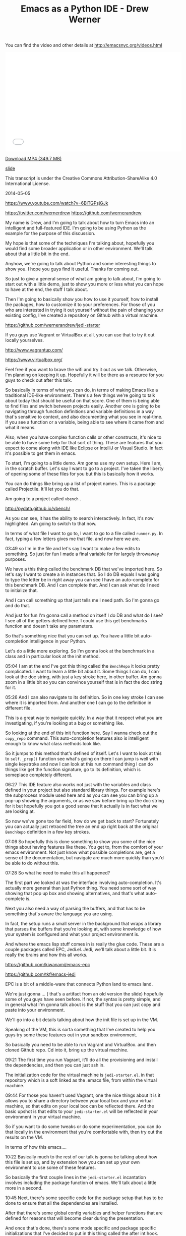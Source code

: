 #+TITLE: Emacs as a Python IDE - Drew Werner

You can find the video and other details at http://emacsnyc.org/videos.html

#+begin_html
<iframe width="560" height="315" src="//www.youtube.com/embed/6BlTGPsjGJk" frameborder="0" allowfullscreen></iframe>
#+end_html

[[https://s3-us-west-2.amazonaws.com/emacsnyc/videos/emacs-as-a-python-ide.mp4][Download MP4 (349.7 MB)]]

[[https://s3-us-west-2.amazonaws.com/emacsnyc/documents/using-emacs-as-a-python-ide.pdf][slide]]

This transcript is under the Creative Commons Attribution-ShareAlike 4.0 International License.

2014-05-05

https://www.youtube.com/watch?v=6BlTGPsjGJk

https://twitter.com/wernerdrew
https://github.com/wernerandrew



My name is Drew, and I'm going to talk about how to turn Emacs into an
intelligent and full-featured IDE. I'm going to be using Python as the
example for the purpose of this discussion.

My hope is that some of the techniques I'm talking about, hopefully
you would find some broader application or in other environment. We'll
talk about that a little bit in the end.

Anyhow, we're going to talk about Python and some interesting things to
show you. I hope you guys find it useful. Thanks for coming out.

So just to give a general sense of what am going to talk about, I'm
going to start out with a little demo, just to show you more or less
what you can hope to have at the end, the stuff I talk about.

Then I'm going to basically show you how to use it yourself, how to
install the packages, how to customize it to your preferences. For
those of you who are interested in trying it out yourself without the
pain of changing your existing config, I've created a repository on
Github with a virtual machine.

https://github.com/wernerandrew/jedi-starter

If you guys use Vagrant or VirtualBox at all, you can use that to try
it out locally yourselves.

http://www.vagrantup.com/

https://www.virtualbox.org/

Feel free if you want to brave the wifi and try it out as we talk.
Otherwise, I'm planning on keeping it up. Hopefully it will be there as
a resource for you guys to check out after this talk.

So basically in terms of what you can do, in terms of making Emacs
like a traditional IDE-like environment. There's a few things we're
going to talk about today that should be useful on that score. One of
them is being able to find files and switch between projects easily.
Another one is going to be navigating through function definitions and
variable definitions in a way that's sensitive to context, and also
documenting what you see in real-time. If you see a function or a
variable, being able to see where it came from and what it means.

Also, when you have complex function calls or other constructs, it's
nice to be able to have some help for that sort of thing. These are
features that you expect to come along with IDE like Eclipse or
IntelliJ or Visual Studio. In fact it's possible to get them in emacs.

To start, I'm going to a little demo. Am gonna use my own setup. Here
I am, in the scratch buffer. Let's say I want to go to a project. I've
taken the liberty of opening some of these files for you but this is
basically how it works.

You can do things like bring up a list of project names. This is a
package called Projectile. It'll let you do that.

Am going to a project called =vbench= .

http://pydata.github.io/vbench/

As you can see, it has the ability to search interactively. In fact,
it's now highlighted. Am going to switch to that now.

In terms of what file I want to go to, I want to go to a file
called =runner.py=. In fact, typing a few letters gives me that file.
and now here we are.

03:49 so I'm in the file and let's say I want to make a few edits to
something. So just for fun I made a final variable for for largely
throwaway purposes.

We have a this thing called the benchmark DB that we've imported here.
So let's say I want to create a in instances that. So I do DB equals I
was going to type the letter be in right away you can see I have an
auto-complete for this benchmark DB. And I can complete that. And I
can ask what do I need to initialize that.

And I can call something up that just tells me I need path. So I'm
gonna go and do that.

And just for fun I'm gonna call a method on itself I do DB and what do
I see? I see all of the getters defined here. I could use this get
benchmarks function and doesn't take any parameters.

So that's something nice that you can set up. You have a little bit
auto-completion intelligence in your Python.

Let's do a little more exploring. So I'm gonna look at the benchmark
in a class and in particular look at the init method.

05:04 I am at the end I've got this thing called the =BenchRepo= it
looks pretty complicated. I want to learn a little bit about it. Some
things I can do, I can look at the doc string, with just a key stroke
here, in other buffer. Am gonna zoom in a little bit so you can
convince yourself that is in fact the doc string for it.

05:26 And I can also navigate to its definition. So in one key stroke
I can see where it is imported from. And another one I can go to the
definition in different file.

This is a great way to navigate quickly. In a way that it respect what
you are investigating, if you're looking at a bug or something like.

So looking at the end of this init function here. Say I wanna check
out the =copy_repo= command. This auto-completion features also is
intelligent enough to know what class methods look like.

So it jumps to this method that's defined of itself. Let's I want to
look at this to =self._prep()= function see what's going on there I can
jump is well with single keystroke and now I can look at this run
command thing I can do things like get the function signature, go to
its definition, which is someplace completely different.

06:27 This IDE feature also works not just with the variables and class
defined in your project but also standard library things. For example
here's the subprocess module used here and as you can see you can
bring up a pop-up showing the arguments, or as we saw before bring up
the doc string for it but hopefully you got a good sense that it
actually is in fact what we are looking at.

So now we've gone too far field, how do we get back to start?
Fortunately you can actually just retraced the tree an end up right
back at the original =BenchRepo= definition in a few key strokes.

07:06 So hopefully this is done something to show you some of the nice
things about having features like these. You get to, from the comfort
of your emacs environment. Not just know what possible completions
are, get a sense of the documentation, but navigate are much more
quickly than you'd be able to do without this.

07:28 So what he need to make this all happened?

The first part we looked at was the interface involving
auto-completion. It's actually more general than just Python thing.
You need some sort of way showing that pop up box and showing
alternatives, and that's what auto-complete is.

Next you also need a way of parsing the buffers, and that has to be
something that's aware the language you are using.

In fact, the setup runs a small server in the background that wraps a
library that parses the buffers that you're looking at, with some
knowledge of how your system is configured and what your project
environment is.

And where the emacs lisp stuff comes in is really the glue code. These
are a couple packages called EPC, Jedi.el. Jedi, we'll talk about a
little bit. It is really the brains and how this all works.

https://github.com/kiwanami/emacs-epc

https://github.com/tkf/emacs-jedi

EPC is a bit of a middle-ware that connects Python land to emacs land.

We're just gonna … ( that's a artifact from an old version the slide)
hopefully some of you guys have seen before. If not, the syntax is
pretty simple, and in general what I'm gonna talk about is the stuff
that you can just copy and paste into your environment.

We'll go into a bit details talking about how the init file is set up
in the VM.

Speaking of the VM, this is sorta something that I've created to help
you guys try some these features out in your sandbox environment.

So basically you need to be able to run Vagrant and VirtualBox. and
then cloned Github repo. Cd into it, bring up the virtual machine.

09:21 The first time you run Vagrant, it'll do all the provisioning
and install the dependencies, and then you can just ssh in.

The initialization code for the virtual machine is =jedi-starter.el=.
in that repository which is a soft linked as the .emacs file, from
within the virtual machine.

09:44 For those you haven't used Vagrant, one the nice things about it
is it allows you to share a directory between your local box and your
virtual machine, so that edits on your local box can be reflected
there. And the basic upshot is that edits to your =jedi-starter.el=
will be reflected in your environment in your virtual machine.

So if you want to do some tweaks or do some experimentation, you can
do that locally in the environment that you're comfortable with, then
try out the results on the VM.

In terms of how this emacs….

10:22 Basically much to the rest of our talk is gonna be talking about
how this file is set up, and by extension how you can set up your own
environment to use some of these features.

So basically the first couple lines in the =jedi-starter.el=
incantation involves including the package function of emacs. We'll
talk about a little more in a second.

10:45 Next, there's some specific code for the package setup that has
to be done to ensure that all the dependencies are installed.

After that there's some global config variables and helper functions
that are defined for reasons that will become clear during the
presentation.

And once that's done, there's some mode specific and package specific
initializations that I've decided to put in this thing called the
after int hook.

I think there's varying schools of thought as to what's the best time
to initialize packages. Your mileage may vary, you might have a
different set up, I found this worked pretty well for my purposes.

The idea being the package setup code ensures that everything is
installed at the time emacs is started, and waiting until that's
completed, allows you to ensure that you are performing initialization
on packages that are in fact installed.

So basically much of this presentation is going to be filling in those
commented lines with actually elisp code that does what you would
expect.

So in terms of the particular dependencies we're going to use,
there's four that I have in the VM.

12:01 The first is this thing called Projectile. It's quite simple but
I think it's useful and consistent with the idea of sorta turning
emacs to more of an IDE. It basically provides a way of navigating
quickly to your different projects. Assume that you source control,
and navigating quickly within those projects.

Then there's the auto-complete, which we discussed briefly before,
which provides essentially the interface elements that show
completions and inline documentation.

And EPC and Jedi, which are what makes everything tick, the parts that
are aware of Python managed communications between emacs and the
process that's parsing the buffers.

So for those who have worked with packages before and may be installed
some custom elisp code, it is possible to just do this very basically,
which is to clone these respective repositories and their
dependencies, unzip the tar balls, and add those directories to your
load path and then manually =require= everything in your .emacs file.

That possible, but we're not going to talk about how to do that today
because its annoying and hard to reproduce.

The strategy I'll say instead involves =package.el=

Just to let you know that it is still possible though to install these
things manually…. I have installed manually before, but I saw the
light and started using a package manager. You guys can asked me about
that later you're curious.

Package management comes in standard emacs 24. You have to do a little
bit of work to make it work for emacs 23, if any of you are using
that.

The Github repo as sort of a teaching tool uses emacs 23 and you can
look at the setup code particularly… there's basically a elisp file
you have to download and place in the load path, and then everything
else after that it is essentially identical between the version.

14:09 So, the incantation to get it going with the package manager is
pretty simple. You have to =require= the package, and initialize it,
and then add at least one repository source to it. And the one that
I've chosen here is MELPA, which is one of several options. There is
Marmalade, and then the GNU project has one (ELPA). MELPA I find is
up-to-date with all these packages.

http://melpa.milkbox.net/

Various anonymous sources on the Internet seem to suggest that it's
pretty well maintained, so why mess with a good thing, I just stick
with that.

One annoying thing is that you do need to remember the trailing slash
in the URL. I actually spent some time banging my head again the wall,
failing to include that.

After you you've installed, the packages are stored locally. You can
check them out in your =.emacs.d/elpa/= if you're curious as to
figure out what actually been installed.

15:10 There's two ways to actually get the packages. The one-way which
is not as good is to use 【M-x list packages】, which I'll show you
right now.

So I do that … I get in touch with … here we go. and we get a buffer
that has a bunch of packages. So lets say I navigate, put point over
want these things, I can press the question mark key and see some
documentation for a particular package,

And then I think you press return or maybe you mark or something like
that then it gets installed. You can look at the mode specific help
with 【Ctrl+h m】 for more details on that. I am not going to spend too
much time on it.

I'll say one useful thing with these packages is it actually shows you
what's builtin and installed already. Here you go, here's the
installed stuff and that can be handy, just to get a sense of what
you've already have in case you're curious.

16:13 So that's the one strategy if you wanna manually handle these
package installations.



Simple auto-installation

#+BEGIN_SRC emacs-lisp
(defvar local-packages '(projectile auto-complete epc jedi))
(defun uninstalled-packages (packages)
  (delq nil
        (mapcar (lambda (p)
                  (if (package-installed-p p nil) nil p))
                packages)))
(let ((need-to-install
       (uninstalled-packages local-packages)))
  (when need-to-install
    (progn
      (package-refresh-contents)
      (dolist (p need-to-install)
        (package-install p)))))
#+END_SRC

16:21 The other one is to use the package.el API, which lets you put
 code in your .emacs file and more easily reproduce package installed
 across environments, just by using the .emacs.

So what he needed to do that? Well I've defined a variable called
 =local-packages= which just has the names of the packages.

#+BEGIN_SRC emacs-lisp
(defvar local-packages '(projectile auto-complete epc jedi))
#+END_SRC

If you're curious as to the exact name you can always go to (M-x
list-packages) to to learn (the package names). I know at least MELPA
has a website that's search-able, you know Google and all that stuff
also works.

Then I have a little function here that I just kinda happily put
together that given a list to packages it tells you what uninstalled.

I've adapted a little technique If you Google “elisp filter Stack
Overflow” will look familiar because emacs built-in doesn't have a
filtering function but what this does is basically allows you to using
the package installed key command, which basically tells you whether
packages installed, just returns a list only the uninstall packages.

And then given that list, I have some code that binds it to a
temporary variable called =need-to-install= , and when that variable is
non-nil, I refresh the content of the local package manager, and then
for each uninstall package I call the function =package-install-p=
with that's the name. So that the command that does the magic package
install.

So now you have your package installed and what remains is just to
enable them.



Working with Projectile

• I Some helpful commands:

C-c p s Switch to project
C-c p f List files in project
C-c p k Kill all buffers for project

More info: https://github.com/bbatsov/projectile

18:14 So I'm going to take the easy ones first, the first one is
Projectile, which is a package that allows you to navigate between
projects.

So what it does…
three commands I have up there are about 99 percent of what I use with it.

There's other stuff online that the more sophisticated types among you
might find interesting, but I find this is more than adequate for my
purposes.

I what it does is it remembers different projects that you navigate
to, by basically what repository they are in. So you navigate to a
file in particular git repository and it'll remember that make it
searchable via the switch to project command. which I showed you
earlier, and then you can interactively search within that project for
different files.

And then when you're all done kill all buffers with a given project which is
particularly helpful.

You know when you get to a point where you have three different projects open,
20 buffers each, its kinda nice to have that.

And it's a very nice, very easy to use, documentation. You can look
online for a very thorough Read Me file. This Bbatsov gentlemen I
think he also does the emacs Prelude, if any guys are into that, and
he is a Prelude user, I think Projectile comes standard with that.

If you really want to get up in going with that,

Easy setup:

#+BEGIN_SRC emacs-lisp
(require 'projectile)
(projectile-global-mode)
#+END_SRC

19:39 those are the only two commands you actually need to to use.

I have a couple customization because I like my results displayed
vertically. those are not specific for Projectile but to something
called ido-mode.

But in interest of keeping things simple, that will get you started
and there's a lot resources online for additional customization
you can do with it.

One other note: for some reason the most recent version of Projectile
relied on this =remote-file-name-inhibit-cache= , which does not
appear to be included in a vanilla emacs 23 install, at least it
wasn't on my VM, which was just an =apt-get install emacs= from Ubuntu.

#+BEGIN_SRC emacs-lisp
;; Emacs 23 hack
(when (not (boundp 'remote-file-name-inhibit-cache))
  (setq remote-file-name-inhibit-cache t))
#+END_SRC

So I have this little hack to bind the variable to a safe value which
in this case is true. For those of you … I forget if we talked about
this last month … =bound-p= function, which given a symbol, it tells
you whether it exists, whether that variable exists. And so when it
doesn't, it set it to something safe, so, that lets you use with emacs
23.



Package Config
auto-complete is also easy:

#+BEGIN_SRC emacs-lisp
(require 'auto-complete-config)
(ac-config-default)
;; If you really like the menu
(setq ac-show-menu-immediately-on-auto-complete t)
#+END_SRC

• Automatically integrates with most common programming
modes
• But only enables basic completions
• Language-specic keywords
• Words in buffers with same mode
• Doesn't know anything about syntax

20:52 Next up is auto-complete. Also pretty easy if you are just want
to use the default values. that is it.

#+BEGIN_SRC emacs-lisp
(require 'auto-complete-config)
(ac-config-default)
#+END_SRC

What does the default configuration get you? It does get you something.

#+BEGIN_SRC emacs-lisp
(setq ac-show-menu-immediately-on-auto-complete t)
#+END_SRC

Ok one other thing I showed you guys, showed the menu essentially right
away. If you like that, I sorta like that, there's a vividly named variable
that you can set to true, and it does about what it sounds like which
is to show the menu immediately on auto-complete.

In terms of being active, generally for most the
common programming mode c-mode and the like, it will be active
automatically but the only completions you'll have is kinda basic.

The less useful ones are the language-specific keywords
in case like you really wanna have while auto-complete save those
extra three key strokes after the WH that is an option for you but the
other thing it does is like collect all the words in buffers with the
same mode into automatically make this available to you. the thing is
though it doesn't know anything about syntax. It can tell you anything
about the appropriateness or the meaning of those completions.

Which is why the auto-complete really can be improved upon.

The nice thing though is that auto-complete does have an interface for
third party packages to provide completions to it, and that's what
jedi does in essence, among other things.

Jedi: The Brains

Several things have to play nicely for this all to work:
• Jedi
 •  A Python library for contextual parsing of ﬁles
 •  Not speciﬁc to Emacs
 •  https://github.com/davidhalter/jedi
• EPC
 • Simple Emacs/Python RPC library

22:29 so we've talked enough about Jedi and that's really the
centerpiece of this whole operation, and its the most annoying and
difficult thing to configure.

This is because there are a few different components to Jedi. first of
all, you have the Jedi Python library, which does the actual work of
parsing, and it provides a nice and pretty well abstracted
interface, where you can give it a whole blob of text and position
within that file and it'll tell you things about the context of
whatever variable you're looking, or your point is.

Its actually not originally for emacs, I believe it was originally
developed for the vim community, but we are still been able to
reappropriate for our own purposes. You can see more details online,
if you're really interested in the internals. You don't actually have
to know all that much about it to set it up.

And then there's this piece of middle-ware, which is kind of an odd duck
EPC.

You know it's a dependency, it's not used all that much, but it
basically works is the glue and it's worth remembering something needs
to be installed.

23:38 It has both a Python package associated with it as well as a
small elisp package because it does have to talk between both
environments.

And then Jedi.el is the interface that's the elisp frontend as well
as a very small Python server that talks through EPC to Jedi. This is
really what you customize and what you set up. and really
provides the interface for working with all this to emacs.

So here's a diagram, kinda showing the flow just because there's a few
component to work together, so your pipe stuff in or tell Jedi you
want to do something or go somewhere, Jedi will turn that into a
python function call that will be parsed and send through by the Jedi
library and then the relevant information will be sent back to the
Jedi elisp library and presented appropriately in the form of
completions or like someplace for you to jump to during navigation.

So there's some Python dependencies on this and you have two choices,
one good and one adequate, in terms of how to deal with this.

The better option if it's available to you is to let Jedi handle it.

You need two things for this to work. One is =pip= , which most people I think if
you working with Python it's become increasingly popular tool for managing
packages.

It's basically you know the simplest way to install a package and dependencies.

25:08 The other one is virtualenv… for those of you … it would be
roughly analogous to like RVM. for those are you from Ruby backgrounds
and lets you manage different Python versions on two different sets of
packages and switch between them. Using some up basic shell commands.

25:38 What this allows you do when you have those things installed as
you can just issue a one-time command from emacs, every time you
deploy your set up on a new machine, and you'll get all your
dependencies in a sandbox environment.

The downside is if you use for example other package managers and the
one that's from my own experience on my personal boxes is conda, which
if you use the continuum.io and conda distribution, It doesn't play
too well virtualenv. So if you can't use that virtualenv, you're left to
do it yourself.

Which means that you have to do a =pip= install EPC and Jedi globally, you have to be sure when you start emacs that those modules are in a place where they can be found, that may involve pointing Jedi during startup to a particular installed Python.

I'm going to discuss a quick function for doing that as a sidebar
later on but just F.Y.I that's why I mention it.

The bare minimum:

#+BEGIN_SRC emacs-lisp
(require 'jedi)
;; Hook up to autocomplete
(add-to-list 'ac-sources 'ac-source-jedi-direct)
;; Enable for python-mode
(add-hook 'python-mode-hook 'jedi:setup)
#+END_SRC

26:42 The absolute minimum to hook up Jedi is also pretty simple.
You import a library and then as I was talking about
auto-complete is extensible with different sources and that's what the
 =(add-to-list ac-sources …)= command does, it gives you,
 exposes a source called =ac-source-jedi-direct=
on you that.

And then the next thing you should do should add to the
 =python-mode-hook= the ='jedi:setup= function so many you may
already know about hook's of hook are basically emacs way I love
letting you you know add functionality dynamically at certain times in
emacs is life cycle and the =python-mode-hook= for example but is
called when you're entering =python-mode= for a given but for and by
adding a function in that hook you can ensure that that function is
called as an initialization step.

The other interesting thing about the =add-hook= function is that it
actually adds element I believe to the beginning of the list.

And so we actually want to add Jedi set up first to the
 =python-mode-hook= in our init file and this actually becomes
important because we're going to add some customization to Jedi variables
that are specific to a given buffer that need to be made before Jedi
setup is called.

So this is done in the virtual machine but if you're experimenting in your local environment keep in mind that there has to be called first and therefore added first up the Jedi functions to the Python mode hood.

28:08 now the bare minimum gets you some of the auto-complete function
but it'll only get you the standard library, which is is nice but some
of the most valuable stuff in Jedi comes from being able to navigate
between files in a given project, and you are only get a relatively
trivial version of that, you'll actually only get files in the same
directory, in certain cases.

You can improve on that by configuring the Jedi server before it
starts up.

This is actually done by setting in emacs variable that allows you to
set the Jedi server args.

The two args that are worth thinking about are the =system-path= ,
for those of you who use Python. =sys.path= is where Python looks
for modules.

And if you want to specify a virtual environment that is not the
currently active virtual environment you can also do that via the
virtual and switches well. ( =--virtual-env= )

If you are in a given buffer and you wanna see what arguments are
active, this can be useful when when you're setting something up and
trying to debug it.

29:23 you can do it by on emacs by =describe-variable= facility. That
can be done by either by =describ-variable= or 【control+h v】.

I'll type Jedi server-args and I get a bunch information in the help buffer,
I can see the current value is is equal to the project root. and
the global value is =nil= , more on that in a second.

Now that =sys-path= valued didn't just set itself, we had to do
something for that to be set correctly.

And same with the virtualenv variable. I've set that to =nil= I
think most you'll probably also you know not need to use that.

Basically I to configure both for those. this is kinda the setup that
I have in the virtual machine

#+BEGIN_SRC emacs-lisp
(defvar jedi-config:with-virtualenv nil
"Set to non-nil to point to a particular virtualenv.")
#+END_SRC

30:20 I have the with virtual and variable either nil or a string that
gives a path to particular virtualenv, and but the more complicated
stuff is related to finding the project root.

#+BEGIN_SRC emacs-lisp
;; Variables to help find the project root
(defvar jedi-config:vcs-root-sentinel ".git")
(defvar jedi-config:python-module-sentinel "__init__.py")
#+END_SRC

So I define two variables and again lots different approaches you can
 use.

One is a particular sentinel to use in terms of finding a repository
 I just chosen =".git"= .

What I what I mean by “sentinel”? I mean that's a file that you'd
expect to see in the base directory of a repository. Am sure your git
repository will have a .git directory in its root directory. Emacs has
facilities for being able to find that.

31:08 Similarly there's this thing called the =python-module-sentinal=

#+BEGIN_SRC emacs-lisp
(defvar jedi-config:python-module-sentinel "__init__.py")
#+END_SRC

The simplified example I show you here that doesn't actually rely on it. The more complicated example in the VM does.

For those of you who don't use Python, =__init__.py= is a file that has to exist in certain directories for modules to be importable.

31:32 and the location of =__init__.py= file can also be helpful
information and in terms a understanding what the base directory for a
given buffer is, like, where is the base directory relative to a given
project. It's not always the version control root base and so knowing
how to find that in it that init.py file can be a helpful technique
and that's that we do online.

So a basic function that gets the project root file might look
something like this:

#+BEGIN_SRC emacs-lisp
;; Function to find project root given a buffer
(defun get-project-root (buf repo-type init-file)
(vc-find-root (expand-file-name (buffer-file-name buf)) repo-type))
#+END_SRC

32:05 again this is a simple elisp function. I've used =defun= to
define a function that I've called =get-project-root= that takes
three arguments: the buffer, the repository type, and the init file.
The third argument is just so I can define multiple functions with
compatible signatures.

Again the more complicated version of this function does use the init
file variable.

So what does this do?

Well I'm actually going to show you by working out from the scratch buffer.

So we go to scratch, and if we type (get-buffer "runner.py") I'm going to do runner.py. I'm going to switch to the messages real quick. so we go to (get-buffer "runner.py")

33:05 we see a that it evaluates to a variable that stands for
the buffer.

Now there's a function called =buffer-file-name=
which tells us the file corresponding to that buffer.

In this case there is a file and it's non-nil.

33:23 so now if we want to do, I do probably as a belt-and-suspenders
thing, I use this =expand-file-name= function to turn into absolute
path in this case that's not strictly necessary because it has the
correct value by default.

Then lastly we have =vc-find-root= which is actually a built-in emacs
function that given a version control signifier it will tell you what
the base directory is for that particular repository.

So here we've used .git because this is a git repository
and sure enough we have the
 =~/Documents/Work/vm/vbench/=
which is what we're looking for.

So this is basically what this function does.

34:20 And then we define a variable

#+BEGIN_SRC emacs-lisp
(defvar jedi-config:find-root-function 'get-project-root)
#+END_SRC

That that uses that function as a symbol to indicate what should be
done to identify the project root buffer.

And then after that configurable set, we have this function
 =current-buffer-project-root=

#+BEGIN_SRC emacs-lisp
;; And call this on initialization
(defun current-buffer-project-root ()
  (funcall jedi-config:find-root-function
           (current-buffer)
           jedi-config:vcs-root-sentinel
           jedi-config:python-module-sentinel))
#+END_SRC

34:43 that calls the function in question. it uses the current buffer
function to find the current buffer, unsurprisingly enough and then
the configs variables, so that it looks for the correct repository
type and the =python-module-sentinel= .

And I have a fancier version online if you want to take a look on that
but the this will do the trick at least to get us started.

And now it's left to set the server arguments.
 so I have a little macro that
just adds 2 elements to the end to the list.

If you gets really curious we would go to more detail later but it's
just a simple little helper function to make the rest a little bit
more readable.

And then I use my current-buffer-project-root file to define a
variable called Project root in the context of this Jedi've configs
set up server-arg function

• A list: (ARG1 VALUE1 ARG2 VALUE2 ...)
• Store in buﬀer local variable jedi:server-args

#+BEGIN_SRC emacs-lisp
(defun jedi-config:setup-server-args ()
       ;; little helper macro
       (defmacro add-args (arg-list arg-name arg-value)
         ‘(setq ,arg-list (append ,arg-list (list ,arg-name ,arg-value))))
       (let ((project-root (current-buffer-project-root)))
         ;; Variable for this buffer only
         (make-local-variable 'jedi:server-args)

         ;; And set our variables
         (when project-root
           (add-args jedi:server-args "--sys-path" project-root))
         (when jedi-config:with-virtualenv
               (add-args jedi:server-args "--virtual-env"
                         jedi-config:with-virtualenv))))
#+END_SRC

35:43 and the next command is called =make-local-variable= that's
an interesting command that allows you to make a variable that
is local only to the buffer in which that that functions called.

And that is helpful when you have a situation where you have multiple
projects that might be using Jedi and you wants to be able to set the
Jedi =server-args= variables to different values depending on what
buffer you are in.

So the =make-local-variable= call is actually quite important and
add considerably to the flexibility you have in terms of creating
multiple environments and using them the same emacs session.

And then we set up variables.

#+BEGIN_SRC emacs-lisp
         ;; And set our variables
         (when project-root
           (add-args jedi:server-args "--sys-path" project-root))
         (when jedi-config:with-virtualenv
               (add-args jedi:server-args "--virtual-env"
                         jedi-config:with-virtualenv))
#+END_SRC

36:23 both of these are just condition on a =project-root= being
defined and the config variables for virtualenv being defined.

And hopefully that's self explanatory enough that adds the appropriate
arguments to the Jedi server args variable and the idea being that the
argument and then the value follow each other.

Sidebar: Finding Python

If you can't use virtualenv, you might need to explicitly select a
Python to run.

Also, on Mac OS X (and perhaps other GUI environments), your
PATH may need to be set explicitly.

#+BEGIN_SRC emacs-lisp
(defvar jedi-config:use-system-python t)
(defun jedi-config:set-python-executable ()
       (set-exec-path-from-shell-PATH) ;; for OS X
       (make-local-variable 'jedi:server-command)
       (set 'jedi:server-command
             (list (executable-find "python")
                   (cadr default-jedi-server-command))))
#+END_SRC

36:49 from there, the sidebar that I mentioned before is one other command

That you might find you need to use which is to find the correct
python when you can't use virtualenv and I won't spend too much
time in this because this is a bit of a corner case but I have this
switched on and off by this =jedi-config:use-system-python= config
variable and it has a couple things.

First of all it's the =jedi-config:set-python-executable= function
for Mac OS X you actually need to use this function that defined in
the =__init__.py= file that basically takes the path of environment
variable from the shell and makes it available to emacs. Again its a
corner case, more details are online.

And if you google that you'll get a helpful Stack Overflow answer that
will tell you much of what you need to know.

And then you make your own local variable gain this time it's called
 =jedi:server-command=

37:53 and then in this case you set the first value of
 =jedi:server-command= . You could probably do this with a =setcar=
too.

To a value given by =(executable-find "python")= .

Just to illustrate what that looks like, [demo in emacs *scratch
buffer*] ( I get which is you can see the bottom line here is my
particular Python which as I mentioned before happens to be that which
is installed by anaconda.)

So again for those of you are having issues starting up Jedi server
you may use something like this in your environment.

38:40 and now we had the hook functions we define before.

Putting everything together

#+BEGIN_SRC emacs-lisp
(add-hook 'python-mode-hook
           'jedi-config:setup-server-args)
(when jedi-config:use-system-python
      (add-hook 'python-mode-hook
                 'jedi-config:set-python-executable))
#+END_SRC

We set up a server args first and then we set the executable.

When its its the the =use-system-python= variable true (or non-nil).

And then I have a couple suggested keybinding. the functions I showed you before when navigating are basically these four:

jedi:goto-definition
Move to deﬁnition of symbol at point
default: C-c .
suggested: M-.

39:00 to jump, you use the the the =jedi:goto-definition=
which is great for quickly navigating.

jedi:goto-definition-pop-marker
Move to previous location of point
default: C-c ,
suggested: M-,

The =jedi:goto-definition-pop-marker= command takes you back on to
where you were before that's how we got very quickly back to where we
started when we did our little navigation to the project.

jedi:show-doc
Show docstring for symbol at point in new window
default: C-c ?
suggested: M-?

On and then the =jedi:show-doc=  command about what you think.
it just show the doc string and in a special buffer.

And then this =jedi:get-in-function-call= thing

jedi:get-in-function-call
Pop up signature for function at point
default: None
suggested: M-/

That's what pops up the function signature when you're between
parentheses for a function call and I find that handy sometimes It's
actually not bound by the fault.

This is my set up keys again,

Local Jedi keybindings

#+BEGIN_SRC emacs-lisp
(defun jedi-config:setup-keys ()
       (local-set-key (kbd "M-.") 'jedi:goto-definition)
       (local-set-key (kbd "M-,") 'jedi:goto-definition-pop-marker)
       (local-set-key (kbd "M-?") 'jedi:show-doc)
       (local-set-key (kbd "M-/") 'jedi:get-in-function-call))
(add-hook 'python-mode-hook 'jedi-config:setup-keys)
#+END_SRC

 =local-set-key= just to mention that.
that sets a key for a particular buffer if you don't want to clobber
global settings for other modes.

And there's a little hack

Jedi Miscellany
• Small hack to never show in-function call automatically:
 • (setq jedi:get-in-function-call-delay 10000000)
 • Recommended if you bind this to a key

Because by default the get-in-function-call always pops up the getting
function call after certain delay I have set that delay a variable
which is a in milliseconds to an absurdly large value and I would
recommend that if you use the key binding I suggested you do something
like this yourself. And in fact that's done in the VM.

And one little tweak that I kind of like is is the complete on dot

• Complete when you type a dot:
 • (setq jedi:complete-on-dot t)
 • Useful when typing method calls

which is that for example, when you… I get the completions showing up
automatically right on the dot. That can be useful sometimes if you
want to see a completion right upon a method call.

40:53 I okay so that's basically it for Jedi set up. Like I said this
general paradigm does imply to other languages, and the basic idea
that the common problem that has to be solved for all of them is
telling whatever process is learning about your code where everything
is, so some other things such as finding the project root, and
other things can be helpful for that. and they also will generally
follow a pattern where they will provide some way of connecting to a
back-end, or connecting to auto-complete or similar interface, and I think
that's true for all of these.

One thing I'll mention on top of auto-complete is there something
called company-mode. I don't believe Jedi has a a connection for that
as well, but that's something a lot of people use as an alternative.

So that basically concludes the talk, so thank you guys for your
attention.

AUDIENCE: [APPLAUSE]

Do we have time for any questions? any questions from the audience?

AUDIENCE: I guess the answer's no but […]

42:17 I haven't tried it, what I don't know … I don't know if … I
think the problem is that when you start the Jedi server you have to …
yeah yeah I think you have to give something that's like… address,
like that that's a path in the sense that your system would understand
because it's a separate Python process that has to access others
libraries. I think the same goes also for like if you like in a
virtual machine or something like that, so I think the answer is no, I
think you're correct

AUDIENCE: relative to … [inaudible]

42:54 by default it will have the same sys path as starting Python and
the current directory would, so I believe… actual am sure

AUDIENCE: [inaudible]

I haven't tried that I suspect no, because is how much else is going
on but certainly worth a try.

AUDIENCE: [inaudible]

43:43 emacs 23? emacs 24? I haven't noticed except that when I've
installed packages recently I need fewer hacks to make them work with
emacs 24.

There's some other stuff too but none are coming off the top my head,
I've been using 24 I'm quite happy.

AUDIENCE: different virtualenv … how to determine which virtualenv to
use … [inaudible]

I've thought a little bit about that I mean the solution I have in the
VM … I did not having time to come up with an intelligent way of doing
that is because that's not part of my own workflow

You have to figure out basically some way of given a buffer's location
and its parent repository, what virtualenv is that mapped to … there
could be a couple things… you can have a convention about having a
particular file … that tells you what virtualenv that is, or you can
have a way to find and therefore set that variable. So you have to do
something like that, it's certainly possible but probably would be
more of a question of how you organize your project at this point.

AUDIENCE: sentinel turned on … so start … if I see … some directory …
[inaudible]

45:26 I believe it does a slightly more robust version of the vc-find
and I think it keeps a list of like you know SVN CVS git so forth and
then it will infer that it's a repository and navigate to the buffer.

AUDIENCE: that directory … project, start switch between … [inaudible]

45:46 that's correct, yes.

AUDIENCE: show us … vertical layout? … [inaudible]

45:57 sure, if you guys want I can show you real quick, mine my own
.emacs. Just a one second. And so this is actually, I took this from
EmacsWiki, which is a great resource, it is basically this part here
[highlighted] where…

AUDIENCE: [inaudible]

If there is then I would recommend looking into, cuz…

AUDIENCE: list-packages … [inaudible]

46:54 its =ido-vertical-mode= . there you go

So simple package simple simple documentation.

Okay so I take back what I said before I recommend that you use this
thing that I've never used that sounds much better.

Anybody else?

Okay I thank you all so much for your time, really appreciated.

